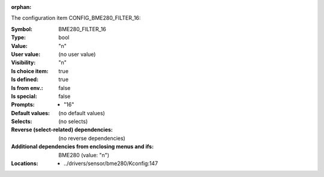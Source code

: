 :orphan:

.. title:: BME280_FILTER_16

.. option:: CONFIG_BME280_FILTER_16:
.. _CONFIG_BME280_FILTER_16:

The configuration item CONFIG_BME280_FILTER_16:

:Symbol:           BME280_FILTER_16
:Type:             bool
:Value:            "n"
:User value:       (no user value)
:Visibility:       "n"
:Is choice item:   true
:Is defined:       true
:Is from env.:     false
:Is special:       false
:Prompts:

 *  "16"
:Default values:
 (no default values)
:Selects:
 (no selects)
:Reverse (select-related) dependencies:
 (no reverse dependencies)
:Additional dependencies from enclosing menus and ifs:
 BME280 (value: "n")
:Locations:
 * ../drivers/sensor/bme280/Kconfig:147